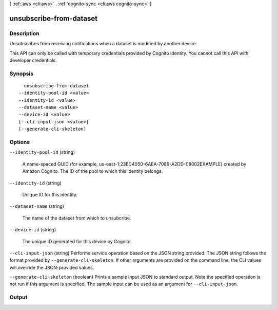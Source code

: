 [ :ref:`aws <cli:aws>` . :ref:`cognito-sync <cli:aws cognito-sync>` ]

.. _cli:aws cognito-sync unsubscribe-from-dataset:


************************
unsubscribe-from-dataset
************************



===========
Description
===========



Unsubscribes from receiving notifications when a dataset is modified by another device.

 

This API can only be called with temporary credentials provided by Cognito Identity. You cannot call this API with developer credentials.



========
Synopsis
========

::

    unsubscribe-from-dataset
  --identity-pool-id <value>
  --identity-id <value>
  --dataset-name <value>
  --device-id <value>
  [--cli-input-json <value>]
  [--generate-cli-skeleton]




=======
Options
=======

``--identity-pool-id`` (string)


  A name-spaced GUID (for example, us-east-1:23EC4050-6AEA-7089-A2DD-08002EXAMPLE) created by Amazon Cognito. The ID of the pool to which this identity belongs.

  

``--identity-id`` (string)


  Unique ID for this identity.

  

``--dataset-name`` (string)


  The name of the dataset from which to unsubcribe.

  

``--device-id`` (string)


  The unique ID generated for this device by Cognito.

  

``--cli-input-json`` (string)
Performs service operation based on the JSON string provided. The JSON string follows the format provided by ``--generate-cli-skeleton``. If other arguments are provided on the command line, the CLI values will override the JSON-provided values.

``--generate-cli-skeleton`` (boolean)
Prints a sample input JSON to standard output. Note the specified operation is not run if this argument is specified. The sample input can be used as an argument for ``--cli-input-json``.



======
Output
======

